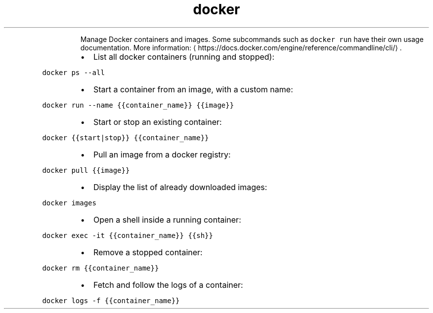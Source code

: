 .TH docker
.PP
.RS
Manage Docker containers and images.
Some subcommands such as \fB\fCdocker run\fR have their own usage documentation.
More information: \[la]https://docs.docker.com/engine/reference/commandline/cli/\[ra]\&.
.RE
.RS
.IP \(bu 2
List all docker containers (running and stopped):
.RE
.PP
\fB\fCdocker ps \-\-all\fR
.RS
.IP \(bu 2
Start a container from an image, with a custom name:
.RE
.PP
\fB\fCdocker run \-\-name {{container_name}} {{image}}\fR
.RS
.IP \(bu 2
Start or stop an existing container:
.RE
.PP
\fB\fCdocker {{start|stop}} {{container_name}}\fR
.RS
.IP \(bu 2
Pull an image from a docker registry:
.RE
.PP
\fB\fCdocker pull {{image}}\fR
.RS
.IP \(bu 2
Display the list of already downloaded images:
.RE
.PP
\fB\fCdocker images\fR
.RS
.IP \(bu 2
Open a shell inside a running container:
.RE
.PP
\fB\fCdocker exec \-it {{container_name}} {{sh}}\fR
.RS
.IP \(bu 2
Remove a stopped container:
.RE
.PP
\fB\fCdocker rm {{container_name}}\fR
.RS
.IP \(bu 2
Fetch and follow the logs of a container:
.RE
.PP
\fB\fCdocker logs \-f {{container_name}}\fR

